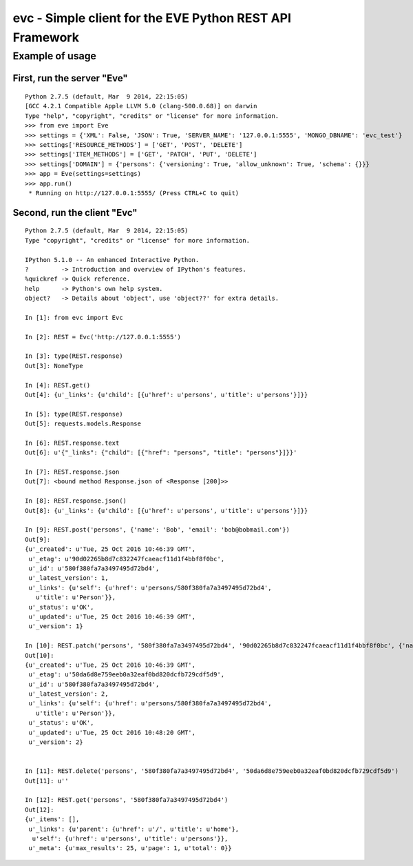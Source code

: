 #########################################################
evc - Simple client for the EVE Python REST API Framework
#########################################################

Example of usage
################

First, run the server "Eve"
===========================

::

    Python 2.7.5 (default, Mar  9 2014, 22:15:05)
    [GCC 4.2.1 Compatible Apple LLVM 5.0 (clang-500.0.68)] on darwin
    Type "help", "copyright", "credits" or "license" for more information.
    >>> from eve import Eve
    >>> settings = {'XML': False, 'JSON': True, 'SERVER_NAME': '127.0.0.1:5555', 'MONGO_DBNAME': 'evc_test'}
    >>> settings['RESOURCE_METHODS'] = ['GET', 'POST', 'DELETE']
    >>> settings['ITEM_METHODS'] = ['GET', 'PATCH', 'PUT', 'DELETE']
    >>> settings['DOMAIN'] = {'persons': {'versioning': True, 'allow_unknown': True, 'schema': {}}}
    >>> app = Eve(settings=settings)
    >>> app.run()
     * Running on http://127.0.0.1:5555/ (Press CTRL+C to quit)

Second, run the client "Evc"
============================

::

    Python 2.7.5 (default, Mar  9 2014, 22:15:05)
    Type "copyright", "credits" or "license" for more information.

    IPython 5.1.0 -- An enhanced Interactive Python.
    ?         -> Introduction and overview of IPython's features.
    %quickref -> Quick reference.
    help      -> Python's own help system.
    object?   -> Details about 'object', use 'object??' for extra details.

    In [1]: from evc import Evc

    In [2]: REST = Evc('http://127.0.0.1:5555')

    In [3]: type(REST.response)
    Out[3]: NoneType

    In [4]: REST.get()
    Out[4]: {u'_links': {u'child': [{u'href': u'persons', u'title': u'persons'}]}}

    In [5]: type(REST.response)
    Out[5]: requests.models.Response

    In [6]: REST.response.text
    Out[6]: u'{"_links": {"child": [{"href": "persons", "title": "persons"}]}}'

    In [7]: REST.response.json
    Out[7]: <bound method Response.json of <Response [200]>>

    In [8]: REST.response.json()
    Out[8]: {u'_links': {u'child': [{u'href': u'persons', u'title': u'persons'}]}}

    In [9]: REST.post('persons', {'name': 'Bob', 'email': 'bob@bobmail.com'})
    Out[9]:
    {u'_created': u'Tue, 25 Oct 2016 10:46:39 GMT',
     u'_etag': u'90d02265b8d7c832247fcaeacf11d1f4bbf8f0bc',
     u'_id': u'580f380fa7a3497495d72bd4',
     u'_latest_version': 1,
     u'_links': {u'self': {u'href': u'persons/580f380fa7a3497495d72bd4',
       u'title': u'Person'}},
     u'_status': u'OK',
     u'_updated': u'Tue, 25 Oct 2016 10:46:39 GMT',
     u'_version': 1}

    In [10]: REST.patch('persons', '580f380fa7a3497495d72bd4', '90d02265b8d7c832247fcaeacf11d1f4bbf8f0bc', {'name': 'Bob', 'email': 'bob2@bobmail.com'})
    Out[10]:
    {u'_created': u'Tue, 25 Oct 2016 10:46:39 GMT',
     u'_etag': u'50da6d8e759eeb0a32eaf0bd820dcfb729cdf5d9',
     u'_id': u'580f380fa7a3497495d72bd4',
     u'_latest_version': 2,
     u'_links': {u'self': {u'href': u'persons/580f380fa7a3497495d72bd4',
       u'title': u'Person'}},
     u'_status': u'OK',
     u'_updated': u'Tue, 25 Oct 2016 10:48:20 GMT',
     u'_version': 2}


    In [11]: REST.delete('persons', '580f380fa7a3497495d72bd4', '50da6d8e759eeb0a32eaf0bd820dcfb729cdf5d9')
    Out[11]: u''

    In [12]: REST.get('persons', '580f380fa7a3497495d72bd4')
    Out[12]:
    {u'_items': [],
     u'_links': {u'parent': {u'href': u'/', u'title': u'home'},
      u'self': {u'href': u'persons', u'title': u'persons'}},
     u'_meta': {u'max_results': 25, u'page': 1, u'total': 0}}
